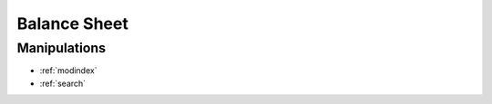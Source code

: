 ============
Balance Sheet
============



Manipulations
==================




* :ref:`modindex`
* :ref:`search`
